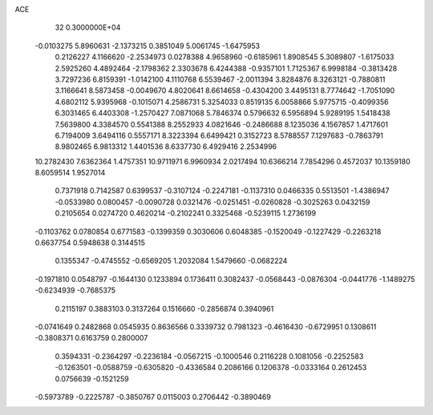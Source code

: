 ACE                                                                             
   32  0.3000000E+04
  -0.0103275   5.8960631  -2.1373215   0.3851049   5.0061745  -1.6475953
   0.2126227   4.1166620  -2.2534973   0.0278388   4.9658960  -0.6185961
   1.8908545   5.3089807  -1.6175033   2.5925260   4.4892464  -2.1798362
   2.3303678   6.4244388  -0.9357101   1.7125367   6.9998184  -0.3813428
   3.7297236   6.8159391  -1.0142100   4.1110768   6.5539467  -2.0011394
   3.8284876   8.3263121  -0.7880811   3.1166641   8.5873458  -0.0049670
   4.8020641   8.6614658  -0.4304200   3.4495131   8.7774642  -1.7051090
   4.6802112   5.9395968  -0.1015071   4.2586731   5.3254033   0.8519135
   6.0058866   5.9775715  -0.4099356   6.3031465   6.4403308  -1.2570427
   7.0871068   5.7846374   0.5796632   6.5956894   5.9289195   1.5418438
   7.5639800   4.3384570   0.5541388   8.2552933   4.0821646  -0.2486688
   8.1235036   4.1567857   1.4717601   6.7194009   3.6494116   0.5557171
   8.3223394   6.6499421   0.3152723   8.5788557   7.1297683  -0.7863791
   8.9802465   6.9813312   1.4401536   8.6337730   6.4929416   2.2534996
  10.2782430   7.6362364   1.4757351  10.9711971   6.9960934   2.0217494
  10.6366214   7.7854296   0.4572037  10.1359180   8.6059514   1.9527014
   0.7371918   0.7142587   0.6399537  -0.3107124  -0.2247181  -0.1137310
   0.0466335   0.5513501  -1.4386947  -0.0533980   0.0800457  -0.0090728
   0.0321476  -0.0251451  -0.0260828  -0.3025263   0.0432159   0.2105654
   0.0274720   0.4620214  -0.2102241   0.3325468  -0.5239115   1.2736199
  -0.1103762   0.0780854   0.6771583  -0.1399359   0.3030606   0.6048385
  -0.1520049  -0.1227429  -0.2263218   0.6637754   0.5948638   0.3144515
   0.1355347  -0.4745552  -0.6569205   1.2032084   1.5479660  -0.0682224
  -0.1971810   0.0548797  -0.1644130   0.1233894   0.1736411   0.3082437
  -0.0568443  -0.0876304  -0.0441776  -1.1489275  -0.6234939  -0.7685375
   0.2115197   0.3883103   0.3137264   0.1516660  -0.2856874   0.3940961
  -0.0741649   0.2482868   0.0545935   0.8636566   0.3339732   0.7981323
  -0.4616430  -0.6729951   0.1308611  -0.3808371   0.6163759   0.2800007
   0.3594331  -0.2364297  -0.2236184  -0.0567215  -0.1000546   0.2116228
   0.1081056  -0.2252583  -0.1263501  -0.0588759  -0.6305820  -0.4336584
   0.2086166   0.1206378  -0.0333164   0.2612453   0.0756639  -0.1521259
  -0.5973789  -0.2225787  -0.3850767   0.0115003   0.2706442  -0.3890469
